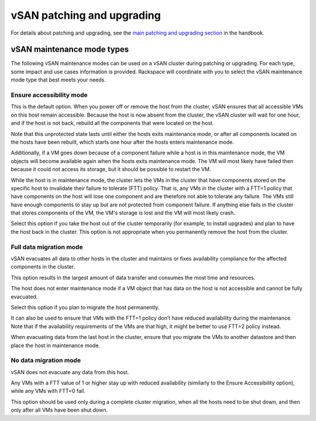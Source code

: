 ===========================
vSAN patching and upgrading
===========================

For details about patching and upgrading, see the
`main patching and upgrading section
<https://developer.rackspace.com/docs/rpc-vmware/rpc-vmware-customer-handbook/rpcv-patching-upgrading/>`_
in the handbook.


vSAN maintenance mode types
---------------------------

The following vSAN maintenance modes can be used on a vSAN cluster during
patching or upgrading. For each type, some impact and use cases information
is provided. Rackspace will coordinate with you to
select the vSAN maintenance mode type that best meets your needs.

Ensure accessibility mode
~~~~~~~~~~~~~~~~~~~~~~~~~

This is the default option. When you power off or remove the host from the
cluster, vSAN ensures that all accessible VMs on this host remain accessible.
Because the host is now absent from the cluster, the vSAN cluster will wait
for one hour, and if the host is not back, rebuild all the components that
were located on the host.

Note that this unprotected state lasts until either the hosts exits
maintenance mode, or after all components located on the hosts have been
rebuilt, which starts one hour after the hosts enters maintenance mode.

Additionally, if a VM goes down because of a component failure while a host
is in this maintenance mode, the VM objects will become available again
when the hosts exits maintenance mode. The VM will most likely have failed
then because it could not access its storage, but it should be possible to
restart the VM.

While the host is in maintenance mode, the cluster lets the VMs in the
cluster that have components stored on the specific host to invalidate
their failure to tolerate (FTT) policy. That is, any VMs in the cluster
with a FTT=1 policy that have components on the host will lose one
component and are therefore not able to tolerate any failure. The VMs
still have enough components to stay up but are not protected from component
failure. If anything else fails in the cluster that stores components of
the VM, the VM's storage is lost and the VM will most likely crash.

Select this option if you take the host out of the cluster temporarily
(for example, to install upgrades) and plan to have the host back in
the cluster. This option is not appropriate when you permanently remove
the host from the cluster.

Full data migration mode
~~~~~~~~~~~~~~~~~~~~~~~~

vSAN evacuates all data to other hosts in the cluster and maintains or
fixes availability compliance for the affected components in the cluster.

This option results in the largest amount of data transfer and consumes
the most time and resources.

The host does not enter maintenance mode if a VM object that has data
on the host is not accessible and cannot be fully evacuated.

Select this option if you plan to migrate the host permanently.

It can also be used to ensure that VMs with the FTT=1 policy don’t have
reduced availability during the maintenance. Note that if the availability
requirements of the VMs are that high, it might be better to use FTT=2
policy instead.

When evacuating data from the last host in the cluster, ensure that you
migrate the VMs to another datastore and then place the host in maintenance
mode.

No data migration mode
~~~~~~~~~~~~~~~~~~~~~~~

vSAN does not evacuate any data from this host.

Any VMs with a FTT value of 1 or higher stay up with reduced availability
(similarly to the Ensure Accessibility option), while any VMs with FTT=0 fail.

This option should be used only during a complete cluster migration, when
all the hosts need to be shut down, and then only after all VMs have been
shut down.
